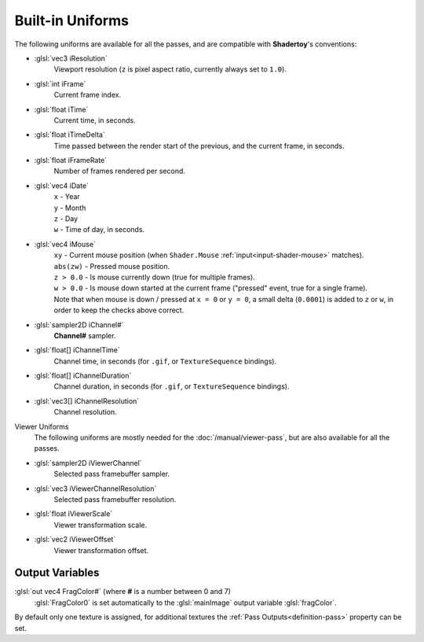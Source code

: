 Built-in Uniforms
=================

The following uniforms are available for all the passes, and are compatible with **Shadertoy**'s conventions:

- :glsl:`vec3 iResolution`
    Viewport resolution (``z`` is pixel aspect ratio, currently always set to ``1.0``).

- :glsl:`int iFrame`
    Current frame index.

- :glsl:`float iTime`
    Current time, in seconds.

- :glsl:`float iTimeDelta`
    Time passed between the render start of the previous, and the current frame, in seconds.

- :glsl:`float iFrameRate`
    Number of frames rendered per second.

- :glsl:`vec4 iDate`
    | ``x`` - Year
    | ``y`` - Month
    | ``z`` - Day
    | ``w`` - Time of day, in seconds.

- :glsl:`vec4 iMouse`
    | ``xy`` - Current mouse position (when ``Shader.Mouse`` :ref:`input<input-shader-mouse>` matches).
    | ``abs(zw)`` - Pressed mouse position.
    | ``z > 0.0`` - Is mouse currently down (true for multiple frames).
    | ``w > 0.0`` - Is mouse down started at the current frame ("pressed" event, true for a single frame).
    | Note that when mouse is down / pressed at ``x = 0`` or ``y = 0``, a small delta (``0.0001``) is added to ``z`` or ``w``, in order to keep the checks above correct.

- :glsl:`sampler2D iChannel#`
    **Channel#** sampler.

- :glsl:`float[] iChannelTime`
    Channel time, in seconds (for ``.gif``, or ``TextureSequence`` bindings).

- :glsl:`float[] iChannelDuration`
    Channel duration, in seconds (for ``.gif``, or ``TextureSequence`` bindings).

- :glsl:`vec3[] iChannelResolution`
    Channel resolution.

Viewer Uniforms
    The following uniforms are mostly needed for the :doc:`/manual/viewer-pass`, but are also available for all the passes.

.. _built-in-uniforms-viewer-channel:

- :glsl:`sampler2D iViewerChannel`
    Selected pass framebuffer sampler.

- :glsl:`vec3 iViewerChannelResolution`
    Selected pass framebuffer resolution.

.. _built-in-uniforms-viewer-scale:

- :glsl:`float iViewerScale`
    Viewer transformation scale.

.. _built-in-uniforms-viewer-offset:

- :glsl:`vec2 iViewerOffset`
    Viewer transformation offset.

.. _built-in-uniforms-outputs:

Output Variables
----------------

:glsl:`out vec4 FragColor#` (where **#** is a number between 0 and 7)
    :glsl:`FragColor0` is set automatically to the :glsl:`mainImage` output variable :glsl:`fragColor`.

By default only one texture is assigned, for additional textures the :ref:`Pass Outputs<definition-pass>` property can be set.
